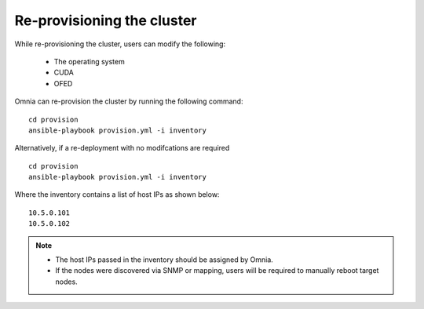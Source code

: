 Re-provisioning the cluster
++++++++++++++++++++++++++++

While re-provisioning the cluster, users can modify the following:

    - The operating system
    - CUDA
    - OFED

Omnia can re-provision the cluster by running the following command: ::

    cd provision
    ansible-playbook provision.yml -i inventory

Alternatively, if a re-deployment with no modifcations are required  ::

    cd provision
    ansible-playbook provision.yml -i inventory


Where the inventory contains a list of host IPs as shown below:

::

    10.5.0.101
    10.5.0.102

.. note::
    * The host IPs passed in the inventory should be assigned by Omnia.
    * If the nodes were discovered via SNMP or mapping, users will be required to manually reboot target nodes.
